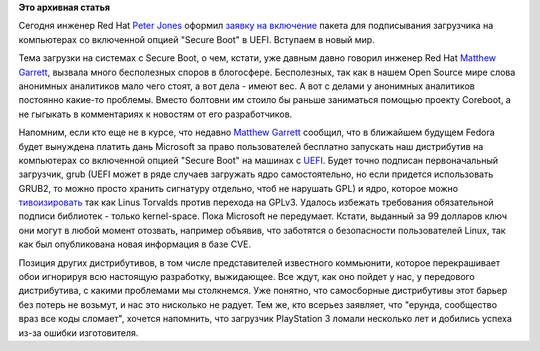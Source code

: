 .. title: Переход на UEFI продолжается.
.. slug: Переход-на-uefi-продолжается
.. date: 2012-06-15 22:40:39
.. tags:
.. category:
.. link:
.. description:
.. type: text
.. author: Peter Lemenkov

**Это архивная статья**


Сегодня инженер Red Hat `Peter
Jones <https://www.openhub.net/accounts/pjones>`__ оформил `заявку на
включение <https://bugzilla.redhat.com/show_bug.cgi?id=832504>`__ пакета
для подписывания загрузчика на компьютерах со включенной опцией "Secure
Boot" в UEFI. Вступаем в новый мир.

Тема загрузки на системах с Secure Boot, о чем, кстати, уже давным давно
говорил инженер Red Hat `Matthew
Garrett <https://plus.google.com/109386511629819124958/about>`__,
вызвала много бесполезных споров в блогосфере. Бесполезных, так как в
нашем Open Source мире слова анонимных аналитиков мало чего стоят, а вот
дела - имеют вес. А вот с делами у анонимных аналитиков постоянно
какие-то проблемы. Вместо болтовни им стоило бы раньше заниматься
помощью проекту Coreboot, а не гыгыкать в комментариях к новостям от его
разработчиков.

Напомним, если кто еще не в курсе, что недавно `Matthew
Garrett <https://plus.google.com/109386511629819124958/about>`__
сообщил, что в ближайшем будущем Fedora будет вынуждена платить дань
Microsoft за право пользователей бесплатно запускать наш дистрибутив на
компьютерах со включенной опцией "Secure Boot" на машинах с
`UEFI <http://anticopyright.ru/wiki/EFI>`__. Будет точно подписан
первоначальный загрузчик, grub (UEFI может в ряде случаев загружать ядро
самостоятельно, но если придется использовать GRUB2, то можно просто
хранить сигнатуру отдельно, чтоб не нарушать GPL) и ядро, которое можно
`тивоизировать <http://anticopyright.ru/wiki/Тивоизация>`__ так как
Linus Torvalds против перехода на GPLv3. Удалось избежать требования
обязательной подписи библиотек - только kernel-space. Пока Microsoft не
передумает. Кстати, выданный за 99 долларов ключ они могут в любой
момент отозвать, например объявив, что заботятся о безопасности
пользователей Linux, так как был опубликована новая информация в базе
CVE.

Позиция других дистрибутивов, в том числе представителей известного
коммьюнити, которое перекрашивает обои игнорируя всю настоящую
разработку, выжидающее. Все ждут, как оно пойдет у нас, у передового
дистрибутива, с какими проблемами мы столкнемся. Уже понятно, что
самосборные дистрибутивы этот барьер без потерь не возьмут, и нас это
нисколько не радует. Тем же, кто всерьез заявляет, что "ерунда,
сообщество враз все коды сломает", хочется напомнить, что загрузчик
PlayStation 3 ломали несколько лет и добились успеха из-за ошибки
изготовителя.


